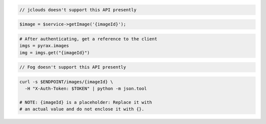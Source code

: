 .. code-block:: csharp

.. code-block:: java

  // jclouds doesn't support this API presently

.. code-block:: javascript

.. code-block:: php

    $image = $service->getImage('{imageId}');

.. code-block:: python

  # After authenticating, get a reference to the client
  imgs = pyrax.images
  img = imgs.get("{imageId}")

.. code-block:: ruby

  // Fog doesn't support this API presently

.. code-block:: sh

  curl -s $ENDPOINT/images/{imageId} \
    -H "X-Auth-Token: $TOKEN" | python -m json.tool

  # NOTE: {imageId} is a placeholder: Replace it with
  # an actual value and do not enclose it with {}.
